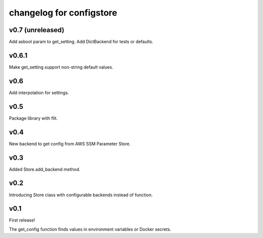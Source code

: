 ~~~~~~~~~~~~~~~~~~~~~~~~~~~
 changelog for configstore
~~~~~~~~~~~~~~~~~~~~~~~~~~~


v0.7 (unreleased)
====

Add asbool param to get_setting.
Add DictBackend for tests or defaults.


v0.6.1
======

Make get_setting support non-string default values.


v0.6
====

Add interpolation for settings.


v0.5
====

Package library with flit.


v0.4
====

New backend to get config from AWS SSM Parameter Store.


v0.3
====

Added Store.add_backend method.


v0.2
====

Introducing Store class with configurable backends instead of function.


v0.1
====

First release!

The get_config function finds values in environment variables
or Docker secrets.
